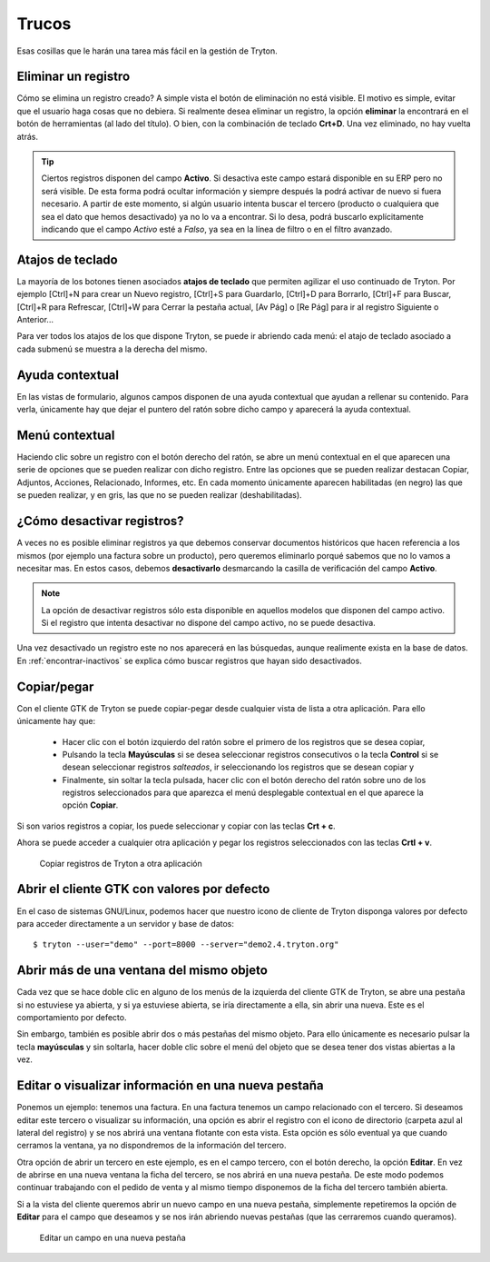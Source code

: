 ======
Trucos
======

Esas cosillas que le harán una tarea más fácil en la gestión de Tryton.

--------------------
Eliminar un registro
--------------------

Cómo se elimina un registro creado? A simple vista el botón de eliminación no
está visible. El motivo es simple, evitar que el usuario haga cosas que no debiera.
Si realmente desea eliminar un registro, la opción **eliminar** la encontrará en
el botón de herramientas (al lado del título). O bien, con la combinación de
teclado **Crt+D**. Una vez eliminado, no hay vuelta atrás.

.. tip:: Ciertos registros disponen del campo **Activo**. Si desactiva este campo
         estará disponible en su ERP pero no será visible. De esta forma podrá
         ocultar información y siempre después la podrá activar de nuevo si
         fuera necesario. A partir de este momento, si algún usuario intenta 
         buscar el tercero (producto o cualquiera que sea el dato que hemos 
         desactivado) ya no lo va a encontrar. Si lo desa, podrá buscarlo 
         explícitamente indicando que el campo *Activo* esté a *Falso*, ya sea 
         en la línea de filtro o en el filtro avanzado. 

-----------------
Atajos de teclado
-----------------

La mayoría de los botones tienen asociados **atajos de teclado** que permiten
agilizar el uso continuado de Tryton. Por ejemplo [Ctrl]+N para crear un Nuevo
registro, [Ctrl]+S para Guardarlo, [Ctrl]+D para Borrarlo, [Ctrl]+F para Buscar,
[Ctrl]+R para Refrescar, [Ctrl]+W para Cerrar la pestaña actual, [Av Pág] o
[Re Pág] para ir al registro Siguiente o Anterior...

Para ver todos los atajos de los que dispone Tryton, se puede ir abriendo cada
menú: el atajo de teclado asociado a cada submenú se muestra a la derecha del mismo.

----------------
Ayuda contextual
----------------

En las vistas de formulario, algunos campos disponen de una ayuda contextual que
ayudan a rellenar su contenido. Para verla, únicamente hay que dejar el puntero
del ratón sobre dicho campo y aparecerá la ayuda contextual.

---------------
Menú contextual
---------------

Haciendo clic sobre un registro con el botón derecho del ratón, se abre un menú
contextual en el que aparecen una serie de opciones que se pueden realizar con
dicho registro. Entre las opciones que se pueden realizar destacan Copiar, Adjuntos,
Acciones, Relacionado, Informes, etc. En cada momento únicamente aparecen habilitadas
(en negro) las que se pueden realizar, y en gris, las que no se pueden realizar
(deshabilitadas).

.. _desactivar-registros:

---------------------------
¿Cómo desactivar registros?
---------------------------

A veces no es posible eliminar registros ya que debemos conservar documentos
históricos que hacen referencia a los mismos (por ejemplo una factura sobre un
producto), pero queremos eliminarlo porqué sabemos que no lo vamos a
necesitar mas. En estos casos, debemos **desactivarlo** desmarcando la casilla
de verificación del campo **Activo**.

.. note:: La opción de desactivar registros sólo esta disponible en aquellos
    modelos que disponen del campo activo. Si el registro que intenta
    desactivar no dispone del campo activo, no se puede desactiva.

Una vez desactivado un registro este no nos aparecerá en las búsquedas, aunque
realimente exista en la base de datos. En :ref:`encontrar-inactivos` se
explica cómo buscar registros que hayan sido desactivados.

------------
Copiar/pegar
------------

Con el cliente GTK de Tryton se puede copiar-pegar desde cualquier vista de
lista a otra aplicación. Para ello únicamente hay que:

  * Hacer clic con el botón izquierdo del ratón sobre el primero de los registros
    que se desea copiar,
  * Pulsando la tecla **Mayúsculas** si se desea seleccionar registros consecutivos
    o la tecla **Control** si se desean seleccionar registros *salteados*, ir
    seleccionando los registros que se desean copiar y
  * Finalmente, sin soltar la tecla pulsada, hacer clic con el botón derecho del
    ratón sobre uno de los registros seleccionados para que aparezca el menú
    desplegable contextual en el que aparece la opción **Copiar**.

Si son varios registros a copiar, los puede seleccionar y copiar con las teclas
**Crt + c**.

Ahora se puede acceder a cualquier otra aplicación y pegar los registros
seleccionados con las teclas **Crtl + v**.

.. figure:: images/tryton-copy.png

   Copiar registros de Tryton a otra aplicación


--------------------------------------------
Abrir el cliente GTK con valores por defecto
--------------------------------------------

En el caso de sistemas GNU/Linux, podemos hacer que nuestro icono de cliente de 
Tryton disponga valores por defecto para acceder directamente a un servidor y 
base de datos::

    $ tryton --user="demo" --port=8000 --server="demo2.4.tryton.org"


-----------------------------------------
Abrir más de una ventana del mismo objeto
-----------------------------------------

Cada vez que se hace doble clic en alguno de los menús de la izquierda del cliente
GTK de Tryton, se abre una pestaña si no estuviese ya abierta, y si ya estuviese abierta,
se iría directamente a ella, sin abrir una nueva. Este es el comportamiento por defecto.

Sin embargo, también es posible abrir dos o más pestañas del mismo objeto. Para 
ello únicamente es necesario pulsar la tecla **mayúsculas** y sin soltarla, 
hacer doble clic sobre el menú del objeto que se desea tener dos vistas abiertas 
a la vez.

----------------------------------------------------
Editar o visualizar información en una nueva pestaña
----------------------------------------------------

Ponemos un ejemplo: tenemos una factura. En una factura tenemos un campo
relacionado con el tercero. Si deseamos editar este tercero o visualizar su información,
una opción es abrir el registro con el icono de directorio (carpeta azul 
al lateral del registro) y se nos abrirá una ventana flotante con esta vista. 
Esta opción es sólo eventual ya que cuando cerramos la ventana, ya no 
dispondremos de la información del tercero.

Otra opción de abrir un tercero en este ejemplo, es en el campo tercero, con el botón
derecho, la opción **Editar**. En vez de abrirse en una nueva ventana la ficha del tercero,
se nos abrirá en una nueva pestaña. De este modo podemos continuar trabajando con el pedido
de venta y al mismo tiempo disponemos de la ficha del tercero también abierta.

Si a la vista del cliente queremos abrir un nuevo campo en una nueva pestaña, simplemente repetiremos
la opción de **Editar** para el campo que deseamos y se nos irán abriendo nuevas pestañas (que las
cerraremos cuando queramos).

.. figure:: images/tryton-trucos-editar.png

   Editar un campo en una nueva pestaña
